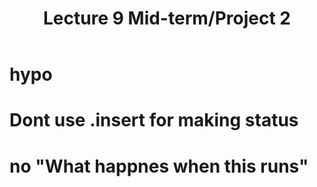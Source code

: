 #+TITLE: Lecture 9  Mid-term/Project 2

* hypo

* Dont use .insert for making status

* no "What happnes when this runs" 
